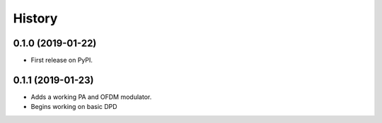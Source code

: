 =======
History
=======

0.1.0 (2019-01-22)
------------------

* First release on PyPI.


0.1.1 (2019-01-23)
---------------------
* Adds a working PA and OFDM modulator.
* Begins working on basic DPD
